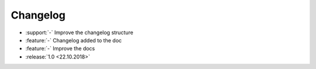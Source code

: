 ==========
Changelog
==========

* :support:`-` Improve the changelog structure
* :feature:`-` Changelog added to the doc
* :feature:`-` Improve the docs
* :release:`1.0 <22.10.2018>`
